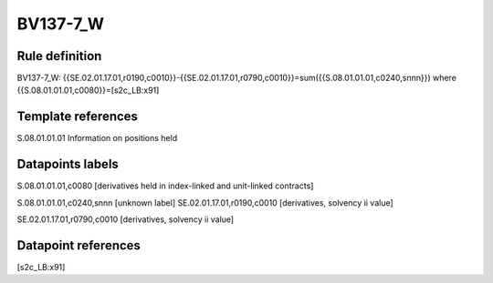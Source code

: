 =========
BV137-7_W
=========

Rule definition
---------------

BV137-7_W: {{SE.02.01.17.01,r0190,c0010}}-{{SE.02.01.17.01,r0790,c0010}}=sum({{S.08.01.01.01,c0240,snnn}}) where {{S.08.01.01.01,c0080}}=[s2c_LB:x91]


Template references
-------------------

S.08.01.01.01 Information on positions held


Datapoints labels
-----------------

S.08.01.01.01,c0080 [derivatives held in index-linked and unit-linked contracts]

S.08.01.01.01,c0240,snnn [unknown label]
SE.02.01.17.01,r0190,c0010 [derivatives, solvency ii value]

SE.02.01.17.01,r0790,c0010 [derivatives, solvency ii value]



Datapoint references
--------------------

[s2c_LB:x91]